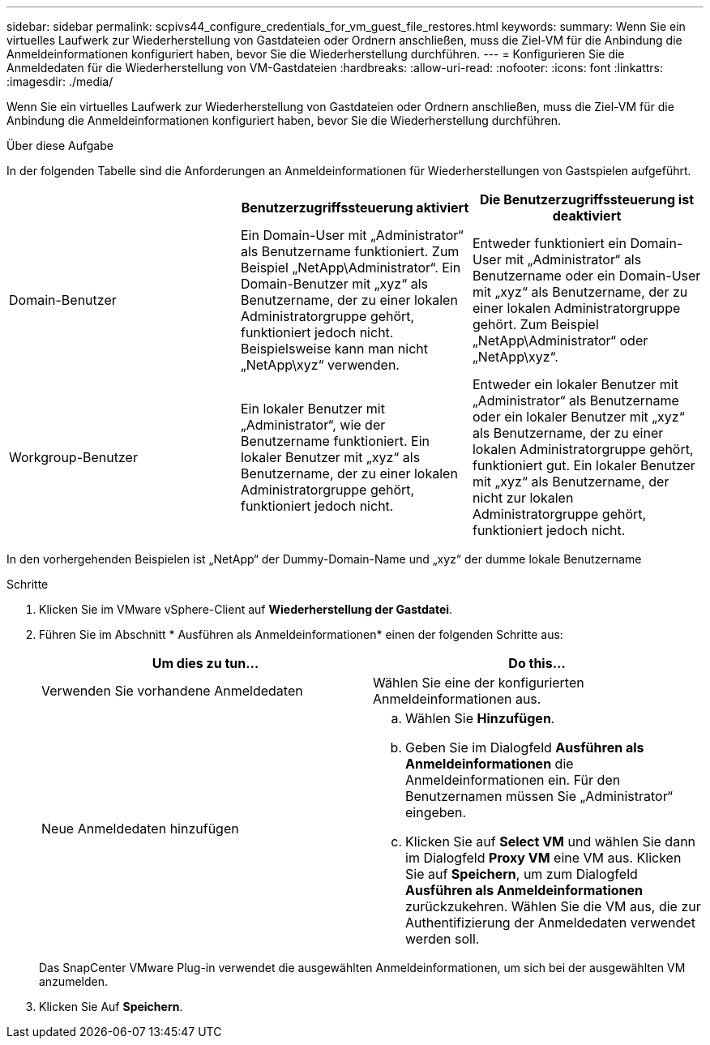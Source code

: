 ---
sidebar: sidebar 
permalink: scpivs44_configure_credentials_for_vm_guest_file_restores.html 
keywords:  
summary: Wenn Sie ein virtuelles Laufwerk zur Wiederherstellung von Gastdateien oder Ordnern anschließen, muss die Ziel-VM für die Anbindung die Anmeldeinformationen konfiguriert haben, bevor Sie die Wiederherstellung durchführen. 
---
= Konfigurieren Sie die Anmeldedaten für die Wiederherstellung von VM-Gastdateien
:hardbreaks:
:allow-uri-read: 
:nofooter: 
:icons: font
:linkattrs: 
:imagesdir: ./media/


[role="lead"]
Wenn Sie ein virtuelles Laufwerk zur Wiederherstellung von Gastdateien oder Ordnern anschließen, muss die Ziel-VM für die Anbindung die Anmeldeinformationen konfiguriert haben, bevor Sie die Wiederherstellung durchführen.

.Über diese Aufgabe
In der folgenden Tabelle sind die Anforderungen an Anmeldeinformationen für Wiederherstellungen von Gastspielen aufgeführt.

|===
|  | Benutzerzugriffssteuerung aktiviert | Die Benutzerzugriffssteuerung ist deaktiviert 


| Domain-Benutzer | Ein Domain-User mit „Administrator“ als Benutzername funktioniert. Zum Beispiel „NetApp\Administrator“. Ein Domain-Benutzer mit „xyz“ als Benutzername, der zu einer lokalen Administratorgruppe gehört, funktioniert jedoch nicht. Beispielsweise kann man nicht „NetApp\xyz“ verwenden. | Entweder funktioniert ein Domain-User mit „Administrator“ als Benutzername oder ein Domain-User mit „xyz“ als Benutzername, der zu einer lokalen Administratorgruppe gehört. Zum Beispiel „NetApp\Administrator“ oder „NetApp\xyz“. 


| Workgroup-Benutzer | Ein lokaler Benutzer mit „Administrator“, wie der Benutzername funktioniert. Ein lokaler Benutzer mit „xyz“ als Benutzername, der zu einer lokalen Administratorgruppe gehört, funktioniert jedoch nicht. | Entweder ein lokaler Benutzer mit „Administrator“ als Benutzername oder ein lokaler Benutzer mit „xyz“ als Benutzername, der zu einer lokalen Administratorgruppe gehört, funktioniert gut. Ein lokaler Benutzer mit „xyz“ als Benutzername, der nicht zur lokalen Administratorgruppe gehört, funktioniert jedoch nicht. 
|===
In den vorhergehenden Beispielen ist „NetApp“ der Dummy-Domain-Name und „xyz“ der dumme lokale Benutzername

.Schritte
. Klicken Sie im VMware vSphere-Client auf *Wiederherstellung der Gastdatei*.
. Führen Sie im Abschnitt * Ausführen als Anmeldeinformationen* einen der folgenden Schritte aus:
+
|===
| Um dies zu tun… | Do this… 


| Verwenden Sie vorhandene Anmeldedaten | Wählen Sie eine der konfigurierten Anmeldeinformationen aus. 


| Neue Anmeldedaten hinzufügen  a| 
.. Wählen Sie *Hinzufügen*.
.. Geben Sie im Dialogfeld *Ausführen als Anmeldeinformationen* die Anmeldeinformationen ein. Für den Benutzernamen müssen Sie „Administrator“ eingeben.
.. Klicken Sie auf *Select VM* und wählen Sie dann im Dialogfeld *Proxy VM* eine VM aus. Klicken Sie auf *Speichern*, um zum Dialogfeld *Ausführen als Anmeldeinformationen* zurückzukehren. Wählen Sie die VM aus, die zur Authentifizierung der Anmeldedaten verwendet werden soll.


|===
+
Das SnapCenter VMware Plug-in verwendet die ausgewählten Anmeldeinformationen, um sich bei der ausgewählten VM anzumelden.

. Klicken Sie Auf *Speichern*.

